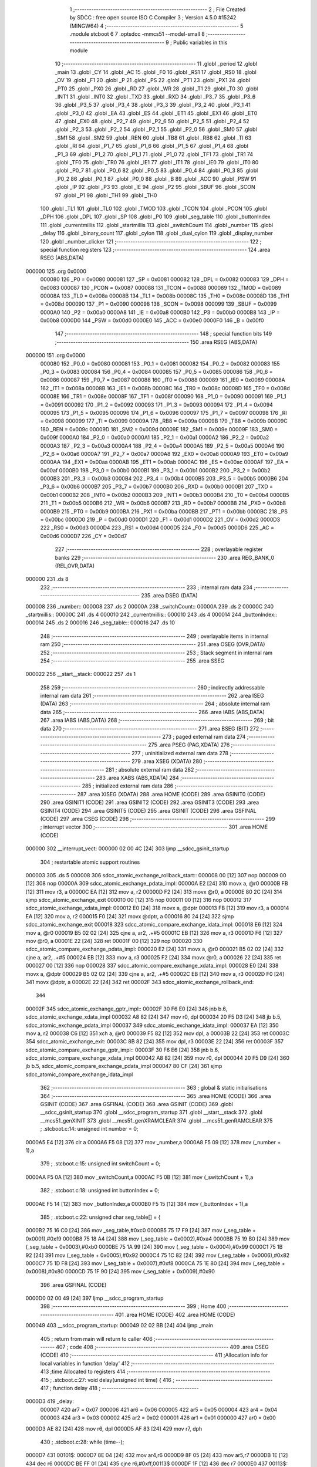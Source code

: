                                       1 ;--------------------------------------------------------
                                      2 ; File Created by SDCC : free open source ISO C Compiler
                                      3 ; Version 4.5.0 #15242 (MINGW64)
                                      4 ;--------------------------------------------------------
                                      5 	.module stcboot
                                      6 	
                                      7 	.optsdcc -mmcs51 --model-small
                                      8 ;--------------------------------------------------------
                                      9 ; Public variables in this module
                                     10 ;--------------------------------------------------------
                                     11 	.globl _period
                                     12 	.globl _main
                                     13 	.globl _CY
                                     14 	.globl _AC
                                     15 	.globl _F0
                                     16 	.globl _RS1
                                     17 	.globl _RS0
                                     18 	.globl _OV
                                     19 	.globl _F1
                                     20 	.globl _P
                                     21 	.globl _PS
                                     22 	.globl _PT1
                                     23 	.globl _PX1
                                     24 	.globl _PT0
                                     25 	.globl _PX0
                                     26 	.globl _RD
                                     27 	.globl _WR
                                     28 	.globl _T1
                                     29 	.globl _T0
                                     30 	.globl _INT1
                                     31 	.globl _INT0
                                     32 	.globl _TXD
                                     33 	.globl _RXD
                                     34 	.globl _P3_7
                                     35 	.globl _P3_6
                                     36 	.globl _P3_5
                                     37 	.globl _P3_4
                                     38 	.globl _P3_3
                                     39 	.globl _P3_2
                                     40 	.globl _P3_1
                                     41 	.globl _P3_0
                                     42 	.globl _EA
                                     43 	.globl _ES
                                     44 	.globl _ET1
                                     45 	.globl _EX1
                                     46 	.globl _ET0
                                     47 	.globl _EX0
                                     48 	.globl _P2_7
                                     49 	.globl _P2_6
                                     50 	.globl _P2_5
                                     51 	.globl _P2_4
                                     52 	.globl _P2_3
                                     53 	.globl _P2_2
                                     54 	.globl _P2_1
                                     55 	.globl _P2_0
                                     56 	.globl _SM0
                                     57 	.globl _SM1
                                     58 	.globl _SM2
                                     59 	.globl _REN
                                     60 	.globl _TB8
                                     61 	.globl _RB8
                                     62 	.globl _TI
                                     63 	.globl _RI
                                     64 	.globl _P1_7
                                     65 	.globl _P1_6
                                     66 	.globl _P1_5
                                     67 	.globl _P1_4
                                     68 	.globl _P1_3
                                     69 	.globl _P1_2
                                     70 	.globl _P1_1
                                     71 	.globl _P1_0
                                     72 	.globl _TF1
                                     73 	.globl _TR1
                                     74 	.globl _TF0
                                     75 	.globl _TR0
                                     76 	.globl _IE1
                                     77 	.globl _IT1
                                     78 	.globl _IE0
                                     79 	.globl _IT0
                                     80 	.globl _P0_7
                                     81 	.globl _P0_6
                                     82 	.globl _P0_5
                                     83 	.globl _P0_4
                                     84 	.globl _P0_3
                                     85 	.globl _P0_2
                                     86 	.globl _P0_1
                                     87 	.globl _P0_0
                                     88 	.globl _B
                                     89 	.globl _ACC
                                     90 	.globl _PSW
                                     91 	.globl _IP
                                     92 	.globl _P3
                                     93 	.globl _IE
                                     94 	.globl _P2
                                     95 	.globl _SBUF
                                     96 	.globl _SCON
                                     97 	.globl _P1
                                     98 	.globl _TH1
                                     99 	.globl _TH0
                                    100 	.globl _TL1
                                    101 	.globl _TL0
                                    102 	.globl _TMOD
                                    103 	.globl _TCON
                                    104 	.globl _PCON
                                    105 	.globl _DPH
                                    106 	.globl _DPL
                                    107 	.globl _SP
                                    108 	.globl _P0
                                    109 	.globl _seg_table
                                    110 	.globl _buttonIndex
                                    111 	.globl _currentmillis
                                    112 	.globl _startmillis
                                    113 	.globl _switchCount
                                    114 	.globl _number
                                    115 	.globl _delay
                                    116 	.globl _binary_count
                                    117 	.globl _cylon
                                    118 	.globl _dual_cylon
                                    119 	.globl _display_number
                                    120 	.globl _number_clicker
                                    121 ;--------------------------------------------------------
                                    122 ; special function registers
                                    123 ;--------------------------------------------------------
                                    124 	.area RSEG    (ABS,DATA)
      000000                        125 	.org 0x0000
                           000080   126 _P0	=	0x0080
                           000081   127 _SP	=	0x0081
                           000082   128 _DPL	=	0x0082
                           000083   129 _DPH	=	0x0083
                           000087   130 _PCON	=	0x0087
                           000088   131 _TCON	=	0x0088
                           000089   132 _TMOD	=	0x0089
                           00008A   133 _TL0	=	0x008a
                           00008B   134 _TL1	=	0x008b
                           00008C   135 _TH0	=	0x008c
                           00008D   136 _TH1	=	0x008d
                           000090   137 _P1	=	0x0090
                           000098   138 _SCON	=	0x0098
                           000099   139 _SBUF	=	0x0099
                           0000A0   140 _P2	=	0x00a0
                           0000A8   141 _IE	=	0x00a8
                           0000B0   142 _P3	=	0x00b0
                           0000B8   143 _IP	=	0x00b8
                           0000D0   144 _PSW	=	0x00d0
                           0000E0   145 _ACC	=	0x00e0
                           0000F0   146 _B	=	0x00f0
                                    147 ;--------------------------------------------------------
                                    148 ; special function bits
                                    149 ;--------------------------------------------------------
                                    150 	.area RSEG    (ABS,DATA)
      000000                        151 	.org 0x0000
                           000080   152 _P0_0	=	0x0080
                           000081   153 _P0_1	=	0x0081
                           000082   154 _P0_2	=	0x0082
                           000083   155 _P0_3	=	0x0083
                           000084   156 _P0_4	=	0x0084
                           000085   157 _P0_5	=	0x0085
                           000086   158 _P0_6	=	0x0086
                           000087   159 _P0_7	=	0x0087
                           000088   160 _IT0	=	0x0088
                           000089   161 _IE0	=	0x0089
                           00008A   162 _IT1	=	0x008a
                           00008B   163 _IE1	=	0x008b
                           00008C   164 _TR0	=	0x008c
                           00008D   165 _TF0	=	0x008d
                           00008E   166 _TR1	=	0x008e
                           00008F   167 _TF1	=	0x008f
                           000090   168 _P1_0	=	0x0090
                           000091   169 _P1_1	=	0x0091
                           000092   170 _P1_2	=	0x0092
                           000093   171 _P1_3	=	0x0093
                           000094   172 _P1_4	=	0x0094
                           000095   173 _P1_5	=	0x0095
                           000096   174 _P1_6	=	0x0096
                           000097   175 _P1_7	=	0x0097
                           000098   176 _RI	=	0x0098
                           000099   177 _TI	=	0x0099
                           00009A   178 _RB8	=	0x009a
                           00009B   179 _TB8	=	0x009b
                           00009C   180 _REN	=	0x009c
                           00009D   181 _SM2	=	0x009d
                           00009E   182 _SM1	=	0x009e
                           00009F   183 _SM0	=	0x009f
                           0000A0   184 _P2_0	=	0x00a0
                           0000A1   185 _P2_1	=	0x00a1
                           0000A2   186 _P2_2	=	0x00a2
                           0000A3   187 _P2_3	=	0x00a3
                           0000A4   188 _P2_4	=	0x00a4
                           0000A5   189 _P2_5	=	0x00a5
                           0000A6   190 _P2_6	=	0x00a6
                           0000A7   191 _P2_7	=	0x00a7
                           0000A8   192 _EX0	=	0x00a8
                           0000A9   193 _ET0	=	0x00a9
                           0000AA   194 _EX1	=	0x00aa
                           0000AB   195 _ET1	=	0x00ab
                           0000AC   196 _ES	=	0x00ac
                           0000AF   197 _EA	=	0x00af
                           0000B0   198 _P3_0	=	0x00b0
                           0000B1   199 _P3_1	=	0x00b1
                           0000B2   200 _P3_2	=	0x00b2
                           0000B3   201 _P3_3	=	0x00b3
                           0000B4   202 _P3_4	=	0x00b4
                           0000B5   203 _P3_5	=	0x00b5
                           0000B6   204 _P3_6	=	0x00b6
                           0000B7   205 _P3_7	=	0x00b7
                           0000B0   206 _RXD	=	0x00b0
                           0000B1   207 _TXD	=	0x00b1
                           0000B2   208 _INT0	=	0x00b2
                           0000B3   209 _INT1	=	0x00b3
                           0000B4   210 _T0	=	0x00b4
                           0000B5   211 _T1	=	0x00b5
                           0000B6   212 _WR	=	0x00b6
                           0000B7   213 _RD	=	0x00b7
                           0000B8   214 _PX0	=	0x00b8
                           0000B9   215 _PT0	=	0x00b9
                           0000BA   216 _PX1	=	0x00ba
                           0000BB   217 _PT1	=	0x00bb
                           0000BC   218 _PS	=	0x00bc
                           0000D0   219 _P	=	0x00d0
                           0000D1   220 _F1	=	0x00d1
                           0000D2   221 _OV	=	0x00d2
                           0000D3   222 _RS0	=	0x00d3
                           0000D4   223 _RS1	=	0x00d4
                           0000D5   224 _F0	=	0x00d5
                           0000D6   225 _AC	=	0x00d6
                           0000D7   226 _CY	=	0x00d7
                                    227 ;--------------------------------------------------------
                                    228 ; overlayable register banks
                                    229 ;--------------------------------------------------------
                                    230 	.area REG_BANK_0	(REL,OVR,DATA)
      000000                        231 	.ds 8
                                    232 ;--------------------------------------------------------
                                    233 ; internal ram data
                                    234 ;--------------------------------------------------------
                                    235 	.area DSEG    (DATA)
      000008                        236 _number::
      000008                        237 	.ds 2
      00000A                        238 _switchCount::
      00000A                        239 	.ds 2
      00000C                        240 _startmillis::
      00000C                        241 	.ds 4
      000010                        242 _currentmillis::
      000010                        243 	.ds 4
      000014                        244 _buttonIndex::
      000014                        245 	.ds 2
      000016                        246 _seg_table::
      000016                        247 	.ds 10
                                    248 ;--------------------------------------------------------
                                    249 ; overlayable items in internal ram
                                    250 ;--------------------------------------------------------
                                    251 	.area	OSEG    (OVR,DATA)
                                    252 ;--------------------------------------------------------
                                    253 ; Stack segment in internal ram
                                    254 ;--------------------------------------------------------
                                    255 	.area SSEG
      000022                        256 __start__stack:
      000022                        257 	.ds	1
                                    258 
                                    259 ;--------------------------------------------------------
                                    260 ; indirectly addressable internal ram data
                                    261 ;--------------------------------------------------------
                                    262 	.area ISEG    (DATA)
                                    263 ;--------------------------------------------------------
                                    264 ; absolute internal ram data
                                    265 ;--------------------------------------------------------
                                    266 	.area IABS    (ABS,DATA)
                                    267 	.area IABS    (ABS,DATA)
                                    268 ;--------------------------------------------------------
                                    269 ; bit data
                                    270 ;--------------------------------------------------------
                                    271 	.area BSEG    (BIT)
                                    272 ;--------------------------------------------------------
                                    273 ; paged external ram data
                                    274 ;--------------------------------------------------------
                                    275 	.area PSEG    (PAG,XDATA)
                                    276 ;--------------------------------------------------------
                                    277 ; uninitialized external ram data
                                    278 ;--------------------------------------------------------
                                    279 	.area XSEG    (XDATA)
                                    280 ;--------------------------------------------------------
                                    281 ; absolute external ram data
                                    282 ;--------------------------------------------------------
                                    283 	.area XABS    (ABS,XDATA)
                                    284 ;--------------------------------------------------------
                                    285 ; initialized external ram data
                                    286 ;--------------------------------------------------------
                                    287 	.area XISEG   (XDATA)
                                    288 	.area HOME    (CODE)
                                    289 	.area GSINIT0 (CODE)
                                    290 	.area GSINIT1 (CODE)
                                    291 	.area GSINIT2 (CODE)
                                    292 	.area GSINIT3 (CODE)
                                    293 	.area GSINIT4 (CODE)
                                    294 	.area GSINIT5 (CODE)
                                    295 	.area GSINIT  (CODE)
                                    296 	.area GSFINAL (CODE)
                                    297 	.area CSEG    (CODE)
                                    298 ;--------------------------------------------------------
                                    299 ; interrupt vector
                                    300 ;--------------------------------------------------------
                                    301 	.area HOME    (CODE)
      000000                        302 __interrupt_vect:
      000000 02 00 4C         [24]  303 	ljmp	__sdcc_gsinit_startup
                                    304 ; restartable atomic support routines
      000003                        305 	.ds	5
      000008                        306 sdcc_atomic_exchange_rollback_start::
      000008 00               [12]  307 	nop
      000009 00               [12]  308 	nop
      00000A                        309 sdcc_atomic_exchange_pdata_impl:
      00000A E2               [24]  310 	movx	a, @r0
      00000B FB               [12]  311 	mov	r3, a
      00000C EA               [12]  312 	mov	a, r2
      00000D F2               [24]  313 	movx	@r0, a
      00000E 80 2C            [24]  314 	sjmp	sdcc_atomic_exchange_exit
      000010 00               [12]  315 	nop
      000011 00               [12]  316 	nop
      000012                        317 sdcc_atomic_exchange_xdata_impl:
      000012 E0               [24]  318 	movx	a, @dptr
      000013 FB               [12]  319 	mov	r3, a
      000014 EA               [12]  320 	mov	a, r2
      000015 F0               [24]  321 	movx	@dptr, a
      000016 80 24            [24]  322 	sjmp	sdcc_atomic_exchange_exit
      000018                        323 sdcc_atomic_compare_exchange_idata_impl:
      000018 E6               [12]  324 	mov	a, @r0
      000019 B5 02 02         [24]  325 	cjne	a, ar2, .+#5
      00001C EB               [12]  326 	mov	a, r3
      00001D F6               [12]  327 	mov	@r0, a
      00001E 22               [24]  328 	ret
      00001F 00               [12]  329 	nop
      000020                        330 sdcc_atomic_compare_exchange_pdata_impl:
      000020 E2               [24]  331 	movx	a, @r0
      000021 B5 02 02         [24]  332 	cjne	a, ar2, .+#5
      000024 EB               [12]  333 	mov	a, r3
      000025 F2               [24]  334 	movx	@r0, a
      000026 22               [24]  335 	ret
      000027 00               [12]  336 	nop
      000028                        337 sdcc_atomic_compare_exchange_xdata_impl:
      000028 E0               [24]  338 	movx	a, @dptr
      000029 B5 02 02         [24]  339 	cjne	a, ar2, .+#5
      00002C EB               [12]  340 	mov	a, r3
      00002D F0               [24]  341 	movx	@dptr, a
      00002E 22               [24]  342 	ret
      00002F                        343 sdcc_atomic_exchange_rollback_end::
                                    344 
      00002F                        345 sdcc_atomic_exchange_gptr_impl::
      00002F 30 F6 E0         [24]  346 	jnb	b.6, sdcc_atomic_exchange_xdata_impl
      000032 A8 82            [24]  347 	mov	r0, dpl
      000034 20 F5 D3         [24]  348 	jb	b.5, sdcc_atomic_exchange_pdata_impl
      000037                        349 sdcc_atomic_exchange_idata_impl:
      000037 EA               [12]  350 	mov	a, r2
      000038 C6               [12]  351 	xch	a, @r0
      000039 F5 82            [12]  352 	mov	dpl, a
      00003B 22               [24]  353 	ret
      00003C                        354 sdcc_atomic_exchange_exit:
      00003C 8B 82            [24]  355 	mov	dpl, r3
      00003E 22               [24]  356 	ret
      00003F                        357 sdcc_atomic_compare_exchange_gptr_impl::
      00003F 30 F6 E6         [24]  358 	jnb	b.6, sdcc_atomic_compare_exchange_xdata_impl
      000042 A8 82            [24]  359 	mov	r0, dpl
      000044 20 F5 D9         [24]  360 	jb	b.5, sdcc_atomic_compare_exchange_pdata_impl
      000047 80 CF            [24]  361 	sjmp	sdcc_atomic_compare_exchange_idata_impl
                                    362 ;--------------------------------------------------------
                                    363 ; global & static initialisations
                                    364 ;--------------------------------------------------------
                                    365 	.area HOME    (CODE)
                                    366 	.area GSINIT  (CODE)
                                    367 	.area GSFINAL (CODE)
                                    368 	.area GSINIT  (CODE)
                                    369 	.globl __sdcc_gsinit_startup
                                    370 	.globl __sdcc_program_startup
                                    371 	.globl __start__stack
                                    372 	.globl __mcs51_genXINIT
                                    373 	.globl __mcs51_genXRAMCLEAR
                                    374 	.globl __mcs51_genRAMCLEAR
                                    375 ;	.\stcboot.c:14: unsigned int number = 0;
      0000A5 E4               [12]  376 	clr	a
      0000A6 F5 08            [12]  377 	mov	_number,a
      0000A8 F5 09            [12]  378 	mov	(_number + 1),a
                                    379 ;	.\stcboot.c:15: unsigned int switchCount = 0;
      0000AA F5 0A            [12]  380 	mov	_switchCount,a
      0000AC F5 0B            [12]  381 	mov	(_switchCount + 1),a
                                    382 ;	.\stcboot.c:18: unsigned int buttonIndex = 0;
      0000AE F5 14            [12]  383 	mov	_buttonIndex,a
      0000B0 F5 15            [12]  384 	mov	(_buttonIndex + 1),a
                                    385 ;	.\stcboot.c:22: unsigned char seg_table[] = {
      0000B2 75 16 C0         [24]  386 	mov	_seg_table,#0xc0
      0000B5 75 17 F9         [24]  387 	mov	(_seg_table + 0x0001),#0xf9
      0000B8 75 18 A4         [24]  388 	mov	(_seg_table + 0x0002),#0xa4
      0000BB 75 19 B0         [24]  389 	mov	(_seg_table + 0x0003),#0xb0
      0000BE 75 1A 99         [24]  390 	mov	(_seg_table + 0x0004),#0x99
      0000C1 75 1B 92         [24]  391 	mov	(_seg_table + 0x0005),#0x92
      0000C4 75 1C 82         [24]  392 	mov	(_seg_table + 0x0006),#0x82
      0000C7 75 1D F8         [24]  393 	mov	(_seg_table + 0x0007),#0xf8
      0000CA 75 1E 80         [24]  394 	mov	(_seg_table + 0x0008),#0x80
      0000CD 75 1F 90         [24]  395 	mov	(_seg_table + 0x0009),#0x90
                                    396 	.area GSFINAL (CODE)
      0000D0 02 00 49         [24]  397 	ljmp	__sdcc_program_startup
                                    398 ;--------------------------------------------------------
                                    399 ; Home
                                    400 ;--------------------------------------------------------
                                    401 	.area HOME    (CODE)
                                    402 	.area HOME    (CODE)
      000049                        403 __sdcc_program_startup:
      000049 02 02 BB         [24]  404 	ljmp	_main
                                    405 ;	return from main will return to caller
                                    406 ;--------------------------------------------------------
                                    407 ; code
                                    408 ;--------------------------------------------------------
                                    409 	.area CSEG    (CODE)
                                    410 ;------------------------------------------------------------
                                    411 ;Allocation info for local variables in function 'delay'
                                    412 ;------------------------------------------------------------
                                    413 ;time          Allocated to registers 
                                    414 ;------------------------------------------------------------
                                    415 ;	.\stcboot.c:27: void delay(unsigned int time) {
                                    416 ;	-----------------------------------------
                                    417 ;	 function delay
                                    418 ;	-----------------------------------------
      0000D3                        419 _delay:
                           000007   420 	ar7 = 0x07
                           000006   421 	ar6 = 0x06
                           000005   422 	ar5 = 0x05
                           000004   423 	ar4 = 0x04
                           000003   424 	ar3 = 0x03
                           000002   425 	ar2 = 0x02
                           000001   426 	ar1 = 0x01
                           000000   427 	ar0 = 0x00
      0000D3 AE 82            [24]  428 	mov	r6, dpl
      0000D5 AF 83            [24]  429 	mov	r7, dph
                                    430 ;	.\stcboot.c:28: while (time--);
      0000D7                        431 00101$:
      0000D7 8E 04            [24]  432 	mov	ar4,r6
      0000D9 8F 05            [24]  433 	mov	ar5,r7
      0000DB 1E               [12]  434 	dec	r6
      0000DC BE FF 01         [24]  435 	cjne	r6,#0xff,00113$
      0000DF 1F               [12]  436 	dec	r7
      0000E0                        437 00113$:
      0000E0 EC               [12]  438 	mov	a,r4
      0000E1 4D               [12]  439 	orl	a,r5
      0000E2 70 F3            [24]  440 	jnz	00101$
                                    441 ;	.\stcboot.c:29: }
      0000E4 22               [24]  442 	ret
                                    443 ;------------------------------------------------------------
                                    444 ;Allocation info for local variables in function 'binary_count'
                                    445 ;------------------------------------------------------------
                                    446 ;count         Allocated to registers r6 r7 
                                    447 ;------------------------------------------------------------
                                    448 ;	.\stcboot.c:39: void binary_count(void) {
                                    449 ;	-----------------------------------------
                                    450 ;	 function binary_count
                                    451 ;	-----------------------------------------
      0000E5                        452 _binary_count:
                                    453 ;	.\stcboot.c:41: do{
      0000E5 7E 00            [12]  454 	mov	r6,#0x00
      0000E7 7F 00            [12]  455 	mov	r7,#0x00
      0000E9                        456 00103$:
                                    457 ;	.\stcboot.c:43: P1 = ~count;  // Output inverted count to LEDs
      0000E9 8E 05            [24]  458 	mov	ar5,r6
      0000EB ED               [12]  459 	mov	a,r5
      0000EC F4               [12]  460 	cpl	a
      0000ED F5 90            [12]  461 	mov	_P1,a
                                    462 ;	.\stcboot.c:45: delay(2000);
      0000EF 90 07 D0         [24]  463 	mov	dptr,#0x07d0
      0000F2 C0 07            [24]  464 	push	ar7
      0000F4 C0 06            [24]  465 	push	ar6
      0000F6 12 00 D3         [24]  466 	lcall	_delay
      0000F9 D0 06            [24]  467 	pop	ar6
      0000FB D0 07            [24]  468 	pop	ar7
                                    469 ;	.\stcboot.c:46: count++;
      0000FD 0E               [12]  470 	inc	r6
      0000FE BE 00 01         [24]  471 	cjne	r6,#0x00,00120$
      000101 0F               [12]  472 	inc	r7
      000102                        473 00120$:
                                    474 ;	.\stcboot.c:47: if ((P3 & 0x20) == 0){
      000102 E5 B0            [12]  475 	mov	a,_P3
      000104 20 E5 06         [24]  476 	jb	acc.5,00104$
                                    477 ;	.\stcboot.c:48: delay(5000);
      000107 90 13 88         [24]  478 	mov	dptr,#0x1388
                                    479 ;	.\stcboot.c:49: break;
      00010A 02 00 D3         [24]  480 	ljmp	_delay
      00010D                        481 00104$:
                                    482 ;	.\stcboot.c:52: while (count < 256);
      00010D 74 FF            [12]  483 	mov	a,#0x100 - 0x01
      00010F 2F               [12]  484 	add	a,r7
      000110 50 D7            [24]  485 	jnc	00103$
                                    486 ;	.\stcboot.c:53: }
      000112 22               [24]  487 	ret
                                    488 ;------------------------------------------------------------
                                    489 ;Allocation info for local variables in function 'cylon'
                                    490 ;------------------------------------------------------------
                                    491 ;pos           Allocated to registers r7 
                                    492 ;direction     Allocated to registers r6 
                                    493 ;------------------------------------------------------------
                                    494 ;	.\stcboot.c:56: void cylon(void) {
                                    495 ;	-----------------------------------------
                                    496 ;	 function cylon
                                    497 ;	-----------------------------------------
      000113                        498 _cylon:
                                    499 ;	.\stcboot.c:57: unsigned char pos = 1;
      000113 7F 01            [12]  500 	mov	r7,#0x01
                                    501 ;	.\stcboot.c:58: unsigned char direction = 1; // 1 for forward, 0 for reverse
      000115 7E 01            [12]  502 	mov	r6,#0x01
                                    503 ;	.\stcboot.c:60: while (1) {
      000117                        504 00111$:
                                    505 ;	.\stcboot.c:61: if ((P3 & 0x20) == 0){
      000117 E5 B0            [12]  506 	mov	a,_P3
      000119 20 E5 06         [24]  507 	jb	acc.5,00102$
                                    508 ;	.\stcboot.c:62: delay(5000);
      00011C 90 13 88         [24]  509 	mov	dptr,#0x1388
                                    510 ;	.\stcboot.c:63: break;
      00011F 02 00 D3         [24]  511 	ljmp	_delay
      000122                        512 00102$:
                                    513 ;	.\stcboot.c:65: P1 = ~pos;  // Invert output to turn LEDs on
      000122 EF               [12]  514 	mov	a,r7
      000123 F4               [12]  515 	cpl	a
      000124 F5 90            [12]  516 	mov	_P1,a
                                    517 ;	.\stcboot.c:66: delay(5000);
      000126 90 13 88         [24]  518 	mov	dptr,#0x1388
      000129 C0 07            [24]  519 	push	ar7
      00012B C0 06            [24]  520 	push	ar6
      00012D 12 00 D3         [24]  521 	lcall	_delay
      000130 D0 06            [24]  522 	pop	ar6
      000132 D0 07            [24]  523 	pop	ar7
                                    524 ;	.\stcboot.c:68: if (direction) {
      000134 EE               [12]  525 	mov	a,r6
      000135 60 0A            [24]  526 	jz	00108$
                                    527 ;	.\stcboot.c:69: pos <<= 1;
      000137 EF               [12]  528 	mov	a,r7
      000138 2F               [12]  529 	add	a,r7
      000139 FF               [12]  530 	mov	r7,a
                                    531 ;	.\stcboot.c:70: if (pos == 0x80) direction = 0;
      00013A BF 80 DA         [24]  532 	cjne	r7,#0x80,00111$
      00013D 7E 00            [12]  533 	mov	r6,#0x00
      00013F 80 D6            [24]  534 	sjmp	00111$
      000141                        535 00108$:
                                    536 ;	.\stcboot.c:72: pos >>= 1;
      000141 EF               [12]  537 	mov	a,r7
      000142 C3               [12]  538 	clr	c
      000143 13               [12]  539 	rrc	a
      000144 FF               [12]  540 	mov	r7,a
                                    541 ;	.\stcboot.c:73: if (pos == 0x01) direction = 1;  // Reverse at the beginning
      000145 BF 01 CF         [24]  542 	cjne	r7,#0x01,00111$
      000148 7E 01            [12]  543 	mov	r6,#0x01
                                    544 ;	.\stcboot.c:78: }
      00014A 80 CB            [24]  545 	sjmp	00111$
                                    546 ;------------------------------------------------------------
                                    547 ;Allocation info for local variables in function 'dual_cylon'
                                    548 ;------------------------------------------------------------
                                    549 ;pos1          Allocated to registers r7 
                                    550 ;pos2          Allocated to registers r6 
                                    551 ;------------------------------------------------------------
                                    552 ;	.\stcboot.c:82: void dual_cylon(void) {
                                    553 ;	-----------------------------------------
                                    554 ;	 function dual_cylon
                                    555 ;	-----------------------------------------
      00014C                        556 _dual_cylon:
                                    557 ;	.\stcboot.c:83: unsigned char pos1 = 1, pos2 = 0x80;
      00014C 7F 01            [12]  558 	mov	r7,#0x01
      00014E 7E 80            [12]  559 	mov	r6,#0x80
                                    560 ;	.\stcboot.c:84: while (1) {
      000150                        561 00106$:
                                    562 ;	.\stcboot.c:85: if ((P3 & 0x20) == 0){
      000150 E5 B0            [12]  563 	mov	a,_P3
      000152 20 E5 09         [24]  564 	jb	acc.5,00102$
                                    565 ;	.\stcboot.c:86: P1=0xFF;
      000155 75 90 FF         [24]  566 	mov	_P1,#0xff
                                    567 ;	.\stcboot.c:87: delay(5000);
      000158 90 13 88         [24]  568 	mov	dptr,#0x1388
                                    569 ;	.\stcboot.c:88: break;
      00015B 02 00 D3         [24]  570 	ljmp	_delay
      00015E                        571 00102$:
                                    572 ;	.\stcboot.c:90: P1 = ~(pos1 | pos2);  // Invert output for correct LED logic
      00015E EE               [12]  573 	mov	a,r6
      00015F 4F               [12]  574 	orl	a,r7
      000160 F4               [12]  575 	cpl	a
      000161 F5 90            [12]  576 	mov	_P1,a
                                    577 ;	.\stcboot.c:91: delay(5000);
      000163 90 13 88         [24]  578 	mov	dptr,#0x1388
      000166 C0 07            [24]  579 	push	ar7
      000168 C0 06            [24]  580 	push	ar6
      00016A 12 00 D3         [24]  581 	lcall	_delay
      00016D D0 06            [24]  582 	pop	ar6
      00016F D0 07            [24]  583 	pop	ar7
                                    584 ;	.\stcboot.c:92: pos1 <<= 1;
      000171 EF               [12]  585 	mov	a,r7
      000172 2F               [12]  586 	add	a,r7
      000173 FF               [12]  587 	mov	r7,a
                                    588 ;	.\stcboot.c:93: pos2 >>= 1;
      000174 EE               [12]  589 	mov	a,r6
      000175 C3               [12]  590 	clr	c
      000176 13               [12]  591 	rrc	a
      000177 FE               [12]  592 	mov	r6,a
                                    593 ;	.\stcboot.c:94: if (pos1 == 0x80) {  // Reset condition
      000178 BF 80 D5         [24]  594 	cjne	r7,#0x80,00106$
                                    595 ;	.\stcboot.c:95: pos1 = 1;
      00017B 7F 01            [12]  596 	mov	r7,#0x01
                                    597 ;	.\stcboot.c:96: pos2 = 0x80;
      00017D 7E 80            [12]  598 	mov	r6,#0x80
                                    599 ;	.\stcboot.c:99: }
      00017F 80 CF            [24]  600 	sjmp	00106$
                                    601 ;------------------------------------------------------------
                                    602 ;Allocation info for local variables in function 'display_number'
                                    603 ;------------------------------------------------------------
                                    604 ;temp          Allocated to registers r6 r7 
                                    605 ;ones          Allocated to registers r4 
                                    606 ;tens          Allocated to registers r3 
                                    607 ;hundreds      Allocated to registers r2 
                                    608 ;thousands     Allocated to registers r6 
                                    609 ;------------------------------------------------------------
                                    610 ;	.\stcboot.c:102: void display_number(void) {
                                    611 ;	-----------------------------------------
                                    612 ;	 function display_number
                                    613 ;	-----------------------------------------
      000181                        614 _display_number:
                                    615 ;	.\stcboot.c:103: unsigned int temp = number;
      000181 AE 08            [24]  616 	mov	r6,_number
      000183 AF 09            [24]  617 	mov	r7,(_number + 1)
                                    618 ;	.\stcboot.c:105: unsigned char ones = temp % 10;
      000185 75 20 0A         [24]  619 	mov	__moduint_PARM_2,#0x0a
      000188 75 21 00         [24]  620 	mov	(__moduint_PARM_2 + 1),#0x00
      00018B 8E 82            [24]  621 	mov	dpl, r6
      00018D 8F 83            [24]  622 	mov	dph, r7
      00018F C0 07            [24]  623 	push	ar7
      000191 C0 06            [24]  624 	push	ar6
      000193 12 03 39         [24]  625 	lcall	__moduint
      000196 AC 82            [24]  626 	mov	r4, dpl
      000198 D0 06            [24]  627 	pop	ar6
      00019A D0 07            [24]  628 	pop	ar7
                                    629 ;	.\stcboot.c:106: temp /= 10;
      00019C 75 20 0A         [24]  630 	mov	__divuint_PARM_2,#0x0a
      00019F 75 21 00         [24]  631 	mov	(__divuint_PARM_2 + 1),#0x00
                                    632 ;	.\stcboot.c:107: unsigned char tens = temp % 10;
      0001A2 8E 82            [24]  633 	mov	dpl, r6
      0001A4 8F 83            [24]  634 	mov	dph, r7
      0001A6 C0 04            [24]  635 	push	ar4
      0001A8 12 03 10         [24]  636 	lcall	__divuint
      0001AB AE 82            [24]  637 	mov	r6, dpl
      0001AD AF 83            [24]  638 	mov	r7, dph
      0001AF D0 04            [24]  639 	pop	ar4
      0001B1 75 20 0A         [24]  640 	mov	__moduint_PARM_2,#0x0a
      0001B4 75 21 00         [24]  641 	mov	(__moduint_PARM_2 + 1),#0x00
      0001B7 8E 82            [24]  642 	mov	dpl, r6
      0001B9 8F 83            [24]  643 	mov	dph, r7
      0001BB C0 07            [24]  644 	push	ar7
      0001BD C0 06            [24]  645 	push	ar6
      0001BF C0 04            [24]  646 	push	ar4
      0001C1 12 03 39         [24]  647 	lcall	__moduint
      0001C4 AB 82            [24]  648 	mov	r3, dpl
      0001C6 D0 04            [24]  649 	pop	ar4
      0001C8 D0 06            [24]  650 	pop	ar6
      0001CA D0 07            [24]  651 	pop	ar7
                                    652 ;	.\stcboot.c:108: temp /= 10;
      0001CC 75 20 0A         [24]  653 	mov	__divuint_PARM_2,#0x0a
      0001CF 75 21 00         [24]  654 	mov	(__divuint_PARM_2 + 1),#0x00
                                    655 ;	.\stcboot.c:109: unsigned char hundreds = temp % 10;
      0001D2 8E 82            [24]  656 	mov	dpl, r6
      0001D4 8F 83            [24]  657 	mov	dph, r7
      0001D6 C0 04            [24]  658 	push	ar4
      0001D8 C0 03            [24]  659 	push	ar3
      0001DA 12 03 10         [24]  660 	lcall	__divuint
      0001DD AE 82            [24]  661 	mov	r6, dpl
      0001DF AF 83            [24]  662 	mov	r7, dph
      0001E1 D0 03            [24]  663 	pop	ar3
      0001E3 D0 04            [24]  664 	pop	ar4
      0001E5 75 20 0A         [24]  665 	mov	__moduint_PARM_2,#0x0a
      0001E8 75 21 00         [24]  666 	mov	(__moduint_PARM_2 + 1),#0x00
      0001EB 8E 82            [24]  667 	mov	dpl, r6
      0001ED 8F 83            [24]  668 	mov	dph, r7
      0001EF C0 07            [24]  669 	push	ar7
      0001F1 C0 06            [24]  670 	push	ar6
      0001F3 C0 04            [24]  671 	push	ar4
      0001F5 C0 03            [24]  672 	push	ar3
      0001F7 12 03 39         [24]  673 	lcall	__moduint
      0001FA AA 82            [24]  674 	mov	r2, dpl
      0001FC D0 03            [24]  675 	pop	ar3
      0001FE D0 04            [24]  676 	pop	ar4
      000200 D0 06            [24]  677 	pop	ar6
      000202 D0 07            [24]  678 	pop	ar7
                                    679 ;	.\stcboot.c:110: temp /= 10;
      000204 75 20 0A         [24]  680 	mov	__divuint_PARM_2,#0x0a
      000207 75 21 00         [24]  681 	mov	(__divuint_PARM_2 + 1),#0x00
                                    682 ;	.\stcboot.c:111: unsigned char thousands = temp % 10;
      00020A 8E 82            [24]  683 	mov	dpl, r6
      00020C 8F 83            [24]  684 	mov	dph, r7
      00020E C0 04            [24]  685 	push	ar4
      000210 C0 03            [24]  686 	push	ar3
      000212 C0 02            [24]  687 	push	ar2
      000214 12 03 10         [24]  688 	lcall	__divuint
      000217 AE 82            [24]  689 	mov	r6, dpl
      000219 75 F0 0A         [24]  690 	mov	b,#0x0a
      00021C EE               [12]  691 	mov	a,r6
      00021D 84               [48]  692 	div	ab
                                    693 ;	.\stcboot.c:113: P0 = seg_table[thousands];	P2_0 = 0;	delay(500);	P2_0 = 1;
      00021E E5 F0            [12]  694 	mov	a,b
      000220 24 16            [12]  695 	add	a, #_seg_table
      000222 F9               [12]  696 	mov	r1,a
      000223 87 80            [24]  697 	mov	_P0,@r1
                                    698 ;	assignBit
      000225 C2 A0            [12]  699 	clr	_P2_0
      000227 90 01 F4         [24]  700 	mov	dptr,#0x01f4
      00022A 12 00 D3         [24]  701 	lcall	_delay
      00022D D0 02            [24]  702 	pop	ar2
                                    703 ;	assignBit
      00022F D2 A0            [12]  704 	setb	_P2_0
                                    705 ;	.\stcboot.c:114: P0 = seg_table[hundreds];	P2_1 = 0;	delay(500);	P2_1 = 1;
      000231 EA               [12]  706 	mov	a,r2
      000232 24 16            [12]  707 	add	a, #_seg_table
      000234 F9               [12]  708 	mov	r1,a
      000235 87 80            [24]  709 	mov	_P0,@r1
                                    710 ;	assignBit
      000237 C2 A1            [12]  711 	clr	_P2_1
      000239 90 01 F4         [24]  712 	mov	dptr,#0x01f4
      00023C 12 00 D3         [24]  713 	lcall	_delay
      00023F D0 03            [24]  714 	pop	ar3
                                    715 ;	assignBit
      000241 D2 A1            [12]  716 	setb	_P2_1
                                    717 ;	.\stcboot.c:115: P0 = seg_table[tens];		P2_2 = 0;	delay(500);	P2_2 = 1;
      000243 EB               [12]  718 	mov	a,r3
      000244 24 16            [12]  719 	add	a, #_seg_table
      000246 F9               [12]  720 	mov	r1,a
      000247 87 80            [24]  721 	mov	_P0,@r1
                                    722 ;	assignBit
      000249 C2 A2            [12]  723 	clr	_P2_2
      00024B 90 01 F4         [24]  724 	mov	dptr,#0x01f4
      00024E 12 00 D3         [24]  725 	lcall	_delay
      000251 D0 04            [24]  726 	pop	ar4
                                    727 ;	assignBit
      000253 D2 A2            [12]  728 	setb	_P2_2
                                    729 ;	.\stcboot.c:116: P0 = seg_table[ones];		P2_3 = 0;	delay(500);	P2_3 = 1;
      000255 EC               [12]  730 	mov	a,r4
      000256 24 16            [12]  731 	add	a, #_seg_table
      000258 F9               [12]  732 	mov	r1,a
      000259 87 80            [24]  733 	mov	_P0,@r1
                                    734 ;	assignBit
      00025B C2 A3            [12]  735 	clr	_P2_3
      00025D 90 01 F4         [24]  736 	mov	dptr,#0x01f4
      000260 12 00 D3         [24]  737 	lcall	_delay
                                    738 ;	assignBit
      000263 D2 A3            [12]  739 	setb	_P2_3
                                    740 ;	.\stcboot.c:117: }
      000265 22               [24]  741 	ret
                                    742 ;------------------------------------------------------------
                                    743 ;Allocation info for local variables in function 'number_clicker'
                                    744 ;------------------------------------------------------------
                                    745 ;	.\stcboot.c:120: void number_clicker(void) {
                                    746 ;	-----------------------------------------
                                    747 ;	 function number_clicker
                                    748 ;	-----------------------------------------
      000266                        749 _number_clicker:
                                    750 ;	.\stcboot.c:121: while (1) {
      000266                        751 00113$:
                                    752 ;	.\stcboot.c:122: if ((P3 & 0x20) == 0){
      000266 E5 B0            [12]  753 	mov	a,_P3
      000268 20 E5 06         [24]  754 	jb	acc.5,00102$
                                    755 ;	.\stcboot.c:123: delay(5000);
      00026B 90 13 88         [24]  756 	mov	dptr,#0x1388
                                    757 ;	.\stcboot.c:124: break;
      00026E 02 00 D3         [24]  758 	ljmp	_delay
      000271                        759 00102$:
                                    760 ;	.\stcboot.c:126: display_number();
      000271 12 01 81         [24]  761 	lcall	_display_number
                                    762 ;	.\stcboot.c:127: if ((P3 & 0x08) == 0) { // Button Pressed
      000274 E5 B0            [12]  763 	mov	a,_P3
      000276 20 E3 1E         [24]  764 	jb	acc.3,00106$
                                    765 ;	.\stcboot.c:128: delay(5000);
      000279 90 13 88         [24]  766 	mov	dptr,#0x1388
      00027C 12 00 D3         [24]  767 	lcall	_delay
                                    768 ;	.\stcboot.c:129: number++;
      00027F 05 08            [12]  769 	inc	_number
      000281 E4               [12]  770 	clr	a
      000282 B5 08 02         [24]  771 	cjne	a,_number,00155$
      000285 05 09            [12]  772 	inc	(_number + 1)
      000287                        773 00155$:
                                    774 ;	.\stcboot.c:130: if (number > 9999) number = 0; // Roll over to 0
      000287 C3               [12]  775 	clr	c
      000288 74 0F            [12]  776 	mov	a,#0x0f
      00028A 95 08            [12]  777 	subb	a,_number
      00028C 74 27            [12]  778 	mov	a,#0x27
      00028E 95 09            [12]  779 	subb	a,(_number + 1)
      000290 50 05            [24]  780 	jnc	00106$
      000292 E4               [12]  781 	clr	a
      000293 F5 08            [12]  782 	mov	_number,a
      000295 F5 09            [12]  783 	mov	(_number + 1),a
      000297                        784 00106$:
                                    785 ;	.\stcboot.c:136: if ((P3 & 0x04) == 0) { // Button Pressed
      000297 E5 B0            [12]  786 	mov	a,_P3
      000299 20 E2 CA         [24]  787 	jb	acc.2,00113$
                                    788 ;	.\stcboot.c:137: delay(5000);
      00029C 90 13 88         [24]  789 	mov	dptr,#0x1388
      00029F 12 00 D3         [24]  790 	lcall	_delay
                                    791 ;	.\stcboot.c:138: if (number == 0) number = 9999; // Roll over to 9999
      0002A2 E5 08            [12]  792 	mov	a,_number
      0002A4 45 09            [12]  793 	orl	a,(_number + 1)
      0002A6 70 08            [24]  794 	jnz	00108$
      0002A8 75 08 0F         [24]  795 	mov	_number,#0x0f
      0002AB 75 09 27         [24]  796 	mov	(_number + 1),#0x27
      0002AE 80 B6            [24]  797 	sjmp	00113$
      0002B0                        798 00108$:
                                    799 ;	.\stcboot.c:139: else number--;
      0002B0 15 08            [12]  800 	dec	_number
      0002B2 74 FF            [12]  801 	mov	a,#0xff
      0002B4 B5 08 02         [24]  802 	cjne	a,_number,00159$
      0002B7 15 09            [12]  803 	dec	(_number + 1)
      0002B9                        804 00159$:
                                    805 ;	.\stcboot.c:142: }
      0002B9 80 AB            [24]  806 	sjmp	00113$
                                    807 ;------------------------------------------------------------
                                    808 ;Allocation info for local variables in function 'main'
                                    809 ;------------------------------------------------------------
                                    810 ;	.\stcboot.c:144: void main(void) {
                                    811 ;	-----------------------------------------
                                    812 ;	 function main
                                    813 ;	-----------------------------------------
      0002BB                        814 _main:
                                    815 ;	.\stcboot.c:145: while (1) {
      0002BB                        816 00112$:
                                    817 ;	.\stcboot.c:146: if ((P3 & 0x20) == 0) {
      0002BB E5 B0            [12]  818 	mov	a,_P3
      0002BD FF               [12]  819 	mov	r7,a
      0002BE 20 E5 18         [24]  820 	jb	acc.5,00104$
                                    821 ;	.\stcboot.c:147: buttonIndex++;
      0002C1 05 14            [12]  822 	inc	_buttonIndex
      0002C3 E4               [12]  823 	clr	a
      0002C4 B5 14 02         [24]  824 	cjne	a,_buttonIndex,00141$
      0002C7 05 15            [12]  825 	inc	(_buttonIndex + 1)
      0002C9                        826 00141$:
                                    827 ;	.\stcboot.c:148: if (buttonIndex > 5)
      0002C9 C3               [12]  828 	clr	c
      0002CA 74 05            [12]  829 	mov	a,#0x05
      0002CC 95 14            [12]  830 	subb	a,_buttonIndex
      0002CE E4               [12]  831 	clr	a
      0002CF 95 15            [12]  832 	subb	a,(_buttonIndex + 1)
      0002D1 50 06            [24]  833 	jnc	00104$
                                    834 ;	.\stcboot.c:149: buttonIndex = 1;
      0002D3 75 14 01         [24]  835 	mov	_buttonIndex,#0x01
      0002D6 75 15 00         [24]  836 	mov	(_buttonIndex + 1),#0x00
      0002D9                        837 00104$:
                                    838 ;	.\stcboot.c:151: switch(buttonIndex) {
      0002D9 C3               [12]  839 	clr	c
      0002DA 74 04            [12]  840 	mov	a,#0x04
      0002DC 95 14            [12]  841 	subb	a,_buttonIndex
      0002DE E4               [12]  842 	clr	a
      0002DF 95 15            [12]  843 	subb	a,(_buttonIndex + 1)
      0002E1 40 D8            [24]  844 	jc	00112$
      0002E3 E5 14            [12]  845 	mov	a,_buttonIndex
      0002E5 75 F0 03         [24]  846 	mov	b,#0x03
      0002E8 A4               [48]  847 	mul	ab
      0002E9 90 02 ED         [24]  848 	mov	dptr,#00144$
      0002EC 73               [24]  849 	jmp	@a+dptr
      0002ED                        850 00144$:
      0002ED 02 02 BB         [24]  851 	ljmp	00112$
      0002F0 02 02 FC         [24]  852 	ljmp	00105$
      0002F3 02 03 01         [24]  853 	ljmp	00106$
      0002F6 02 03 06         [24]  854 	ljmp	00107$
      0002F9 02 03 0B         [24]  855 	ljmp	00108$
                                    856 ;	.\stcboot.c:152: case 1:
      0002FC                        857 00105$:
                                    858 ;	.\stcboot.c:153: binary_count();
      0002FC 12 00 E5         [24]  859 	lcall	_binary_count
                                    860 ;	.\stcboot.c:154: break;
                                    861 ;	.\stcboot.c:155: case 2:
      0002FF 80 BA            [24]  862 	sjmp	00112$
      000301                        863 00106$:
                                    864 ;	.\stcboot.c:156: cylon();
      000301 12 01 13         [24]  865 	lcall	_cylon
                                    866 ;	.\stcboot.c:157: break;
                                    867 ;	.\stcboot.c:158: case 3:
      000304 80 B5            [24]  868 	sjmp	00112$
      000306                        869 00107$:
                                    870 ;	.\stcboot.c:159: dual_cylon();
      000306 12 01 4C         [24]  871 	lcall	_dual_cylon
                                    872 ;	.\stcboot.c:160: break;
                                    873 ;	.\stcboot.c:161: case 4:
      000309 80 B0            [24]  874 	sjmp	00112$
      00030B                        875 00108$:
                                    876 ;	.\stcboot.c:162: number_clicker();
      00030B 12 02 66         [24]  877 	lcall	_number_clicker
                                    878 ;	.\stcboot.c:163: break;
                                    879 ;	.\stcboot.c:166: }
                                    880 ;	.\stcboot.c:168: }
      00030E 80 AB            [24]  881 	sjmp	00112$
                                    882 	.area CSEG    (CODE)
                                    883 	.area CONST   (CODE)
                                    884 	.area CONST   (CODE)
      00038A                        885 _period:
      00038A E8 03 00 00            886 	.byte #0xe8, #0x03, #0x00, #0x00	; 1000
                                    887 	.area CSEG    (CODE)
                                    888 	.area XINIT   (CODE)
                                    889 	.area CABS    (ABS,CODE)
